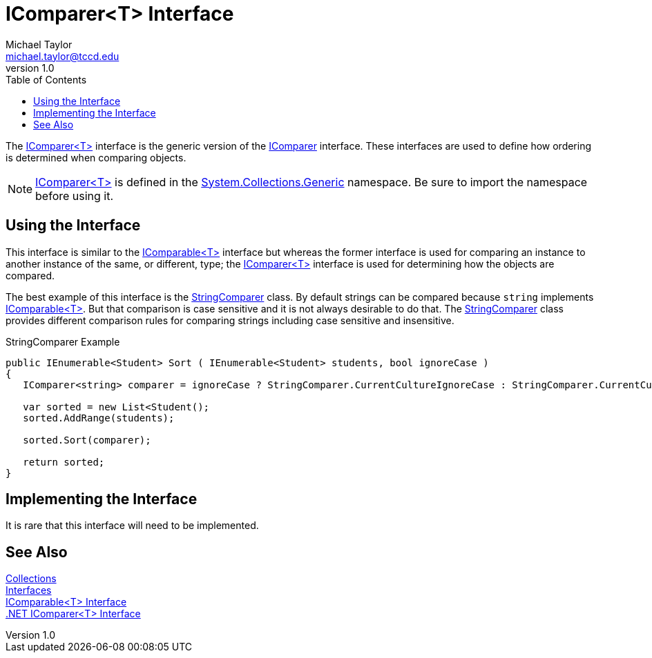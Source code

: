 = IComparer<T> Interface
Michael Taylor <michael.taylor@tccd.edu>
v1.0
:toc:

The https://docs.microsoft.com/en-us/dotnet/api/system.collections.generic.icomparer-1[IComparer<T>] interface is the generic version of the https://docs.microsoft.com/en-us/dotnet/api/system.collections.icomparer[IComparer] interface.
These interfaces are used to define how ordering is determined when comparing objects.

NOTE: https://docs.microsoft.com/en-us/dotnet/api/system.collections.generic.icomparer-1[IComparer<T>] is defined in the https://docs.microsoft.com/en-us/dotnet/api/system.collections.generic[System.Collections.Generic] namespace. Be sure to import the namespace before using it.

== Using the Interface

This interface is similar to the link:interface-icomparable.adoc[IComparable<T>] interface but whereas the former interface is used for comparing an instance to another instance of the same, or different, type; the https://docs.microsoft.com/en-us/dotnet/api/system.collections.generic.icomparer-1[IComparer<T>] interface is used for determining how the objects are compared.

The best example of this interface is the https://docs.microsoft.com/en-us/dotnet/api/system.stringcomparer[StringComparer] class.
By default strings can be compared because `string` implements link:interface-icomparable.adoc[IComparable<T>]. 
But that comparison is case sensitive and it is not always desirable to do that.
The https://docs.microsoft.com/en-us/dotnet/api/system.stringcomparer[StringComparer] class provides different comparison rules for comparing strings including case sensitive and insensitive.

.StringComparer Example
[source,csharp]
----
public IEnumerable<Student> Sort ( IEnumerable<Student> students, bool ignoreCase )
{
   IComparer<string> comparer = ignoreCase ? StringComparer.CurrentCultureIgnoreCase : StringComparer.CurrentCulture;

   var sorted = new List<Student();
   sorted.AddRange(students);

   sorted.Sort(comparer);

   return sorted;
}
----

== Implementing the Interface

It is rare that this interface will need to be implemented.

== See Also

link:readme.adoc[Collections] +
link:interfaces.adoc[Interfaces] +
link:interface-icomparable.adoc[IComparable<T> Interface] +
https://docs.microsoft.com/en-us/dotnet/api/system.collections.generic.icomparer-1[.NET IComparer<T> Interface] +
